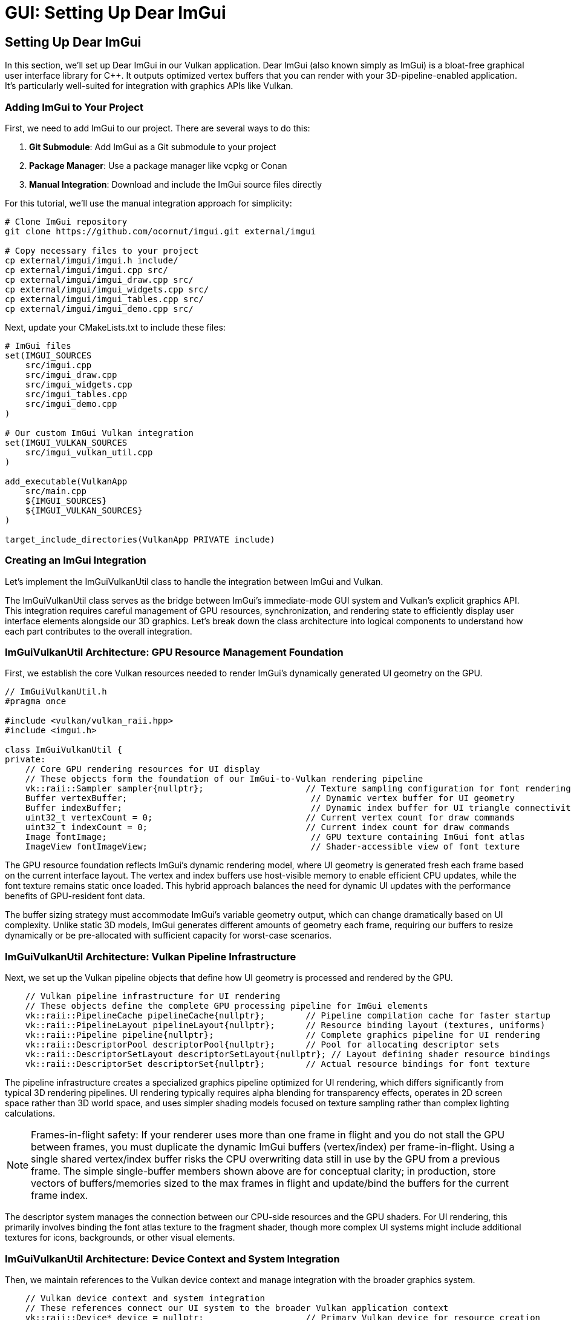 :pp: {plus}{plus}

= GUI: Setting Up Dear ImGui

== Setting Up Dear ImGui

In this section, we'll set up Dear ImGui in our Vulkan application. Dear ImGui (also known simply as ImGui) is a bloat-free graphical user interface library for C++. It outputs optimized vertex buffers that you can render with your 3D-pipeline-enabled application. It's particularly well-suited for integration with graphics APIs like Vulkan.

=== Adding ImGui to Your Project

First, we need to add ImGui to our project. There are several ways to do this:

1. *Git Submodule*: Add ImGui as a Git submodule to your project
2. *Package Manager*: Use a package manager like vcpkg or Conan
3. *Manual Integration*: Download and include the ImGui source files directly

For this tutorial, we'll use the manual integration approach for simplicity:

[source,bash]
----
# Clone ImGui repository
git clone https://github.com/ocornut/imgui.git external/imgui

# Copy necessary files to your project
cp external/imgui/imgui.h include/
cp external/imgui/imgui.cpp src/
cp external/imgui/imgui_draw.cpp src/
cp external/imgui/imgui_widgets.cpp src/
cp external/imgui/imgui_tables.cpp src/
cp external/imgui/imgui_demo.cpp src/
----


Next, update your CMakeLists.txt to include these files:

[source,cmake]
----
# ImGui files
set(IMGUI_SOURCES
    src/imgui.cpp
    src/imgui_draw.cpp
    src/imgui_widgets.cpp
    src/imgui_tables.cpp
    src/imgui_demo.cpp
)

# Our custom ImGui Vulkan integration
set(IMGUI_VULKAN_SOURCES
    src/imgui_vulkan_util.cpp
)

add_executable(VulkanApp
    src/main.cpp
    ${IMGUI_SOURCES}
    ${IMGUI_VULKAN_SOURCES}
)

target_include_directories(VulkanApp PRIVATE include)
----

=== Creating an ImGui Integration

Let's implement the ImGuiVulkanUtil class to handle the integration between ImGui and Vulkan.

The ImGuiVulkanUtil class serves as the bridge between ImGui's immediate-mode GUI system and Vulkan's explicit graphics API. This integration requires careful management of GPU resources, synchronization, and rendering state to efficiently display user interface elements alongside our 3D graphics. Let's break down the class architecture into logical components to understand how each part contributes to the overall integration.

=== ImGuiVulkanUtil Architecture: GPU Resource Management Foundation

First, we establish the core Vulkan resources needed to render ImGui's dynamically generated UI geometry on the GPU.

[source,cpp]
----
// ImGuiVulkanUtil.h
#pragma once

#include <vulkan/vulkan_raii.hpp>
#include <imgui.h>

class ImGuiVulkanUtil {
private:
    // Core GPU rendering resources for UI display
    // These objects form the foundation of our ImGui-to-Vulkan rendering pipeline
    vk::raii::Sampler sampler{nullptr};                    // Texture sampling configuration for font rendering
    Buffer vertexBuffer;                                    // Dynamic vertex buffer for UI geometry
    Buffer indexBuffer;                                     // Dynamic index buffer for UI triangle connectivity
    uint32_t vertexCount = 0;                              // Current vertex count for draw commands
    uint32_t indexCount = 0;                               // Current index count for draw commands
    Image fontImage;                                        // GPU texture containing ImGui font atlas
    ImageView fontImageView;                                // Shader-accessible view of font texture
----

The GPU resource foundation reflects ImGui's dynamic rendering model, where UI geometry is generated fresh each frame based on the current interface layout. The vertex and index buffers use host-visible memory to enable efficient CPU updates, while the font texture remains static once loaded. This hybrid approach balances the need for dynamic UI updates with the performance benefits of GPU-resident font data.

The buffer sizing strategy must accommodate ImGui's variable geometry output, which can change dramatically based on UI complexity. Unlike static 3D models, ImGui generates different amounts of geometry each frame, requiring our buffers to resize dynamically or be pre-allocated with sufficient capacity for worst-case scenarios.

=== ImGuiVulkanUtil Architecture: Vulkan Pipeline Infrastructure

Next, we set up the Vulkan pipeline objects that define how UI geometry is processed and rendered by the GPU.

[source,cpp]
----
    // Vulkan pipeline infrastructure for UI rendering
    // These objects define the complete GPU processing pipeline for ImGui elements
    vk::raii::PipelineCache pipelineCache{nullptr};        // Pipeline compilation cache for faster startup
    vk::raii::PipelineLayout pipelineLayout{nullptr};      // Resource binding layout (textures, uniforms)
    vk::raii::Pipeline pipeline{nullptr};                  // Complete graphics pipeline for UI rendering
    vk::raii::DescriptorPool descriptorPool{nullptr};      // Pool for allocating descriptor sets
    vk::raii::DescriptorSetLayout descriptorSetLayout{nullptr}; // Layout defining shader resource bindings
    vk::raii::DescriptorSet descriptorSet{nullptr};        // Actual resource bindings for font texture
----

The pipeline infrastructure creates a specialized graphics pipeline optimized for UI rendering, which differs significantly from typical 3D rendering pipelines. UI rendering typically requires alpha blending for transparency effects, operates in 2D screen space rather than 3D world space, and uses simpler shading models focused on texture sampling rather than complex lighting calculations.

[NOTE]
====
Frames-in-flight safety: If your renderer uses more than one frame in flight and you do not stall the GPU between frames, you must duplicate the dynamic ImGui buffers (vertex/index) per frame-in-flight. Using a single shared vertex/index buffer risks the CPU overwriting data still in use by the GPU from a previous frame. The simple single-buffer members shown above are for conceptual clarity; in production, store vectors of buffers/memories sized to the max frames in flight and update/bind the buffers for the current frame index.
====

The descriptor system manages the connection between our CPU-side resources and the GPU shaders. For UI rendering, this primarily involves binding the font atlas texture to the fragment shader, though more complex UI systems might include additional textures for icons, backgrounds, or other visual elements.

=== ImGuiVulkanUtil Architecture: Device Context and System Integration

Then, we maintain references to the Vulkan device context and manage integration with the broader graphics system.

[source,cpp]
----
    // Vulkan device context and system integration
    // These references connect our UI system to the broader Vulkan application context
    vk::raii::Device* device = nullptr;                    // Primary Vulkan device for resource creation
    vk::raii::PhysicalDevice* physicalDevice = nullptr;    // GPU hardware info for capability queries
    vk::raii::Queue* graphicsQueue = nullptr;              // Command submission queue for UI rendering
    uint32_t graphicsQueueFamily = 0;                      // Queue family index for validation
----

The device context integration demonstrates the explicit nature of Vulkan's resource management, where every operation requires specific device and queue references. Unlike higher-level graphics APIs that maintain global state, Vulkan requires explicit specification of which GPU device and command queue should handle each operation.

The queue family index enables validation and optimization by ensuring that UI rendering operations use compatible queue types. While UI rendering typically uses the same graphics queue as 3D rendering, some applications might benefit from dedicated queues for different rendering responsibilities.

=== ImGuiVulkanUtil Architecture: UI State and Rendering Configuration

After that, we manage UI-specific state including styling, rendering parameters, and dynamic update tracking.

[source,cpp]
----
    // UI state management and rendering configuration
    // These members control the visual appearance and dynamic behavior of the UI system
    ImGuiStyle vulkanStyle;                                 // Custom visual styling for Vulkan applications

    // Push constants for efficient per-frame parameter updates
    // This structure enables fast updates of transformation and styling data
    struct PushConstBlock {
        glm::vec2 scale;                                    // UI scaling factors for different screen sizes
        glm::vec2 translate;                                // Translation offset for UI positioning
    } pushConstBlock;

    // Dynamic state tracking for performance optimization
    bool needsUpdateBuffers = false;                        // Flag indicating buffer resize requirements

    // Modern Vulkan rendering configuration
    vk::PipelineRenderingCreateInfo renderingInfo{};        // Dynamic rendering setup parameters
    vk::Format colorFormat = vk::Format::eB8G8R8A8Unorm;   // Target framebuffer format
----

The styling and configuration management reflects ImGui's flexibility in visual presentation while maintaining compatibility with Vulkan's explicit rendering model. The push constants provide an efficient mechanism for updating per-frame parameters like screen resolution changes or UI scaling factors without requiring descriptor set updates.

The dynamic state tracking optimizes performance by avoiding unnecessary GPU resource updates when the UI layout remains stable between frames. This optimization becomes particularly important in applications with complex UIs where buffer updates could otherwise impact frame rates.

=== ImGuiVulkanUtil Architecture: Public Interface and Lifecycle Management

Finally, we define the external interface that applications use to integrate ImGui rendering into their Vulkan rendering pipeline.

[source,cpp]
----
public:
    // Lifecycle management for proper resource initialization and cleanup
    ImGuiVulkanUtil(vk::raii::Device& device, vk::raii::PhysicalDevice& physicalDevice,
                   vk::raii::Queue& graphicsQueue, uint32_t graphicsQueueFamily);
    ~ImGuiVulkanUtil();

    // Core functionality methods for ImGui integration
    void init(float width, float height);                   // Initialize ImGui context and configure display
    void initResources();                                    // Create all Vulkan resources for rendering
    void setStyle(uint32_t index);                          // Apply visual styling themes

    // Frame-by-frame rendering operations
    bool newFrame();                                         // Begin new ImGui frame and generate geometry
    void updateBuffers();                                    // Upload updated geometry to GPU buffers
    void drawFrame(vk::raii::CommandBuffer& commandBuffer); // Record rendering commands to command buffer

    // Input event handling for interactive UI elements
    void handleKey(int key, int scancode, int action, int mods); // Process keyboard input events
    bool getWantKeyCapture();                               // Query if ImGui wants keyboard focus
    void charPressed(uint32_t key);                         // Handle character input for text widgets
};
----

The public interface design balances ease of integration with performance considerations, separating one-time setup operations from per-frame rendering tasks. The initialization methods handle the expensive resource creation that should happen once during application startup, while the frame-by-frame methods focus on efficient updates and rendering.

The input handling interface enables proper integration with existing input systems, allowing ImGui to capture relevant events while passing through others to the main application. This cooperative approach ensures that UI elements can respond to user interaction without interfering with 3D scene controls or other input handling.

=== Implementing the ImGuiVulkanUtil Class

Now let's implement the methods of our ImGuiVulkanUtil class for the Vulkan implementation.

==== Constructor and Destructor

First, let's implement the constructor and destructor:

[source,cpp]
----
ImGuiVulkanUtil::ImGuiVulkanUtil(vk::raii::Device& device, vk::raii::PhysicalDevice& physicalDevice,
                               vk::raii::Queue& graphicsQueue, uint32_t graphicsQueueFamily)
    : device(&device), physicalDevice(&physicalDevice),
      graphicsQueue(&graphicsQueue), graphicsQueueFamily(graphicsQueueFamily),
      // Initialize buffers directly
      vertexBuffer(*device, 1,
                 vk::BufferUsageFlagBits::eVertexBuffer,
                 vk::MemoryPropertyFlagBits::eHostVisible | vk::MemoryPropertyFlagBits::eHostCoherent),
      indexBuffer(*device, 1,
                vk::BufferUsageFlagBits::eIndexBuffer,
                vk::MemoryPropertyFlagBits::eHostVisible | vk::MemoryPropertyFlagBits::eHostCoherent) {

    // Set up dynamic rendering info
    renderingInfo.colorAttachmentCount = 1;
    vk::Format formats[] = { colorFormat };
    renderingInfo.pColorAttachmentFormats = &colorFormat;
}

ImGuiVulkanUtil::~ImGuiVulkanUtil() {
    // Wait for device to finish operations before destroying resources
    if (device) {
        device->waitIdle();
    }

    // All resources are automatically cleaned up by their destructors
    // No manual cleanup needed

    // ImGui context is destroyed separately
}
----

==== Initialization

Next, let's implement the initialization methods:

[source,cpp]
----
void ImGuiVulkanUtil::init(float width, float height) {
    // Initialize ImGui context
    IMGUI_CHECKVERSION();
    ImGui::CreateContext();

    // Configure ImGui
    ImGuiIO& io = ImGui::GetIO();
    io.ConfigFlags |= ImGuiConfigFlags_NavEnableKeyboard;  // Enable keyboard controls
    io.ConfigFlags |= ImGuiConfigFlags_DockingEnable;      // Enable docking

    // Set display size
    io.DisplaySize = ImVec2(width, height);
    io.DisplayFramebufferScale = ImVec2(1.0f, 1.0f);

    // Set up style
    vulkanStyle = ImGui::GetStyle();
    vulkanStyle.Colors[ImGuiCol_TitleBg] = ImVec4(1.0f, 0.0f, 0.0f, 0.6f);
    vulkanStyle.Colors[ImGuiCol_TitleBgActive] = ImVec4(1.0f, 0.0f, 0.0f, 0.8f);
    vulkanStyle.Colors[ImGuiCol_MenuBarBg] = ImVec4(1.0f, 0.0f, 0.0f, 0.4f);
    vulkanStyle.Colors[ImGuiCol_Header] = ImVec4(1.0f, 0.0f, 0.0f, 0.4f);
    vulkanStyle.Colors[ImGuiCol_CheckMark] = ImVec4(0.0f, 1.0f, 0.0f, 1.0f);

    // Apply default style
    setStyle(0);
}

void ImGuiVulkanUtil::setStyle(uint32_t index) {
    ImGuiStyle& style = ImGui::GetStyle();

    switch (index) {
        case 0:
            // Custom Vulkan style
            style = vulkanStyle;
            break;
        case 1:
            // Classic style
            ImGui::StyleColorsClassic();
            break;
        case 2:
            // Dark style
            ImGui::StyleColorsDark();
            break;
        case 3:
            // Light style
            ImGui::StyleColorsLight();
            break;
    }
}
----

==== Resource Initialization

Now let's implement the method to initialize all Vulkan resources needed for ImGui rendering. This complex process involves several distinct steps that work together to create the GPU resources required for text and UI rendering.

=== Resource Initialization: Font Data Extraction and Memory Calculation

First extract font atlas data from ImGui and calculates the memory requirements for GPU storage.

[source,cpp]
----
void ImGuiVulkanUtil::initResources() {
    // Extract font atlas data from ImGui's internal font system
    // ImGui generates a texture atlas containing all glyphs needed for text rendering
    ImGuiIO& io = ImGui::GetIO();
    unsigned char* fontData;                    // Raw pixel data from font atlas
    int texWidth, texHeight;                    // Dimensions of the generated font atlas
    io.Fonts->GetTexDataAsRGBA32(&fontData, &texWidth, &texHeight);

    // Calculate total memory requirements for GPU transfer
    // Each pixel contains 4 bytes (RGBA) requiring precise memory allocation
    vk::DeviceSize uploadSize = texWidth * texHeight * 4 * sizeof(char);
----

The font data extraction represents the bridge between ImGui's CPU-based text rendering system and Vulkan's GPU-based texture pipeline. ImGui automatically generates a font atlas that combines all required character glyphs into a single texture, optimizing GPU memory usage and reducing draw calls during text rendering. The RGBA32 format provides full color and alpha support for anti-aliased text rendering.

=== Resource Initialization: GPU Image Creation and Memory Allocation

Next, create the GPU image resources that will store the font texture data in video memory.

[source,cpp]
----
    // Define image dimensions and create extent structure
    // Vulkan requires explicit specification of all image dimensions
    vk::Extent3D fontExtent{
        static_cast<uint32_t>(texWidth),        // Image width in pixels
        static_cast<uint32_t>(texHeight),       // Image height in pixels
        1                                       // Single layer (not a 3D texture or array)
    };

    // Create optimized GPU image for font texture storage
    // This image will be sampled by shaders during UI rendering
    fontImage = Image(*device, fontExtent, vk::Format::eR8G8B8A8Unorm,
                    vk::ImageUsageFlagBits::eSampled | vk::ImageUsageFlagBits::eTransferDst,
                    vk::MemoryPropertyFlagBits::eDeviceLocal);

    // Create image view for shader access
    // The image view defines how shaders interpret the raw image data
    fontImageView = ImageView(*device, fontImage.getHandle(), vk::Format::eR8G8B8A8Unorm,
                           vk::ImageAspectFlagBits::eColor);
----

The GPU image creation step establishes the foundation for efficient text rendering by allocating device-local memory that provides optimal access speeds for the GPU. The dual usage flags (eSampled | eTransferDst) enable both data upload operations and shader sampling, while the RGBA8_UNORM format ensures consistent color representation across different GPU architectures.

=== Resource Initialization — Staging Buffer Creation and Data Transfer

Next, we create a temporary staging buffer and transfer the font data from CPU memory to GPU memory.

[source,cpp]
----
    // Create staging buffer for efficient CPU-to-GPU data transfer
    // Host-visible memory allows direct CPU access for data upload
    Buffer stagingBuffer(*device, uploadSize, vk::BufferUsageFlagBits::eTransferSrc,
                       vk::MemoryPropertyFlagBits::eHostVisible | vk::MemoryPropertyFlagBits::eHostCoherent);

    // Map staging buffer memory and copy font data
    // Direct memory mapping provides the fastest path for data transfer
    void* data = stagingBuffer.map();                          // Map GPU memory to CPU address space
    memcpy(data, fontData, uploadSize);                        // Copy font atlas data to GPU memory
    stagingBuffer.unmap();                                     // Unmap memory to ensure data consistency
----

The staging buffer approach represents the most efficient method for transferring large amounts of data from CPU to GPU memory in Vulkan. Host-visible memory enables direct CPU access while host-coherent ensures that CPU writes are immediately visible to the GPU without requiring explicit cache flushes. This intermediate step is necessary because device-local memory (where the final image resides) is typically not directly accessible by the CPU.

=== Resource Initialization — Image Layout Transitions and Data Upload

Then, we manage the image layout transitions required for safe data transfer in Vulkan's explicit synchronization model.

[source,cpp]
----
    // Transition image to optimal layout for data reception
    // Vulkan requires explicit layout transitions for optimal performance and correctness
    transitionImageLayout(fontImage.getHandle(), vk::Format::eR8G8B8A8Unorm,
                         vk::ImageLayout::eUndefined, vk::ImageLayout::eTransferDstOptimal);

    // Execute the actual buffer-to-image copy operation
    // This transfers font data from staging buffer to the final GPU image
    copyBufferToImage(stagingBuffer.getHandle(), fontImage.getHandle(),
                     static_cast<uint32_t>(texWidth), static_cast<uint32_t>(texHeight));

    // Transition image to shader-readable layout for rendering
    // Final layout optimization enables efficient sampling during UI rendering
    transitionImageLayout(fontImage.getHandle(), vk::Format::eR8G8B8A8Unorm,
                         vk::ImageLayout::eTransferDstOptimal, vk::ImageLayout::eShaderReadOnlyOptimal);
----

The layout transition sequence ensures that the GPU memory subsystem can optimize its internal data arrangements for each operation type. The eTransferDstOptimal layout provides the best performance for receiving data uploads, while eShaderReadOnlyOptimal enables efficient texture sampling during rendering. These transitions include automatic memory barriers that synchronize access between different GPU pipeline stages.

=== Resource Initialization — Texture Sampling Configuration and Descriptor Management

Finally, we create the sampling configuration and descriptor resources needed for shader access to the font texture.

[source,cpp]
----
    // Configure texture sampling parameters for optimal text rendering
    // These settings directly impact text quality and performance
    vk::SamplerCreateInfo samplerInfo{};
    samplerInfo.magFilter = vk::Filter::eLinear;                    // Smooth scaling when magnified
    samplerInfo.minFilter = vk::Filter::eLinear;                    // Smooth scaling when minified
    samplerInfo.mipmapMode = vk::SamplerMipmapMode::eLinear;        // Smooth transitions between mip levels
    samplerInfo.addressModeU = vk::SamplerAddressMode::eClampToEdge;  // Prevent texture wrapping
    samplerInfo.addressModeV = vk::SamplerAddressMode::eClampToEdge;  // Clean edge handling
    samplerInfo.addressModeW = vk::SamplerAddressMode::eClampToEdge;  // 3D consistency
    samplerInfo.borderColor = vk::BorderColor::eFloatOpaqueWhite;   // White border for clamped areas

    sampler = device->createSampler(samplerInfo);                   // Create the GPU sampler object

    // Create descriptor pool for shader resource binding
    // Descriptors provide the interface between shaders and GPU resources
    vk::DescriptorPoolSize poolSize{vk::DescriptorType::eCombinedImageSampler, 1};

    vk::DescriptorPoolCreateInfo poolInfo{};
    poolInfo.flags = vk::DescriptorPoolCreateFlagBits::eFreeDescriptorSet;     // Allow individual descriptor set freeing
    poolInfo.maxSets = 2;                                                      // Maximum number of descriptor sets
    poolInfo.poolSizeCount = 1;                                                // Number of pool size specifications
    poolInfo.pPoolSizes = &poolSize;                                           // Pool size configuration

    descriptorPool = device->createDescriptorPool(poolInfo);                   // Create descriptor pool

    // Create descriptor set layout defining shader resource interface
    // This layout must match the binding declarations in the ImGui shaders
    vk::DescriptorSetLayoutBinding binding{};
    binding.descriptorType = vk::DescriptorType::eCombinedImageSampler;        // Combined texture and sampler
    binding.descriptorCount = 1;                                               // Single texture binding
    binding.stageFlags = vk::ShaderStageFlagBits::eFragment;                   // Used in fragment shader
    binding.binding = 0;                                                       // Shader binding point 0

    vk::DescriptorSetLayoutCreateInfo layoutInfo{};
    layoutInfo.bindingCount = 1;                                               // Number of bindings in layout
    layoutInfo.pBindings = &binding;                                           // Binding configuration array

    descriptorSetLayout = device->createDescriptorSetLayout(layoutInfo);       // Create layout object

    // Allocate descriptor set from pool using the defined layout
    // This creates the actual binding that connects GPU resources to shaders
    vk::DescriptorSetAllocateInfo allocInfo{};
    allocInfo.descriptorPool = *descriptorPool;                                // Source pool for allocation
    allocInfo.descriptorSetCount = 1;                                          // Number of sets to allocate
    vk::DescriptorSetLayout layouts[] = {*descriptorSetLayout};                // Layout template array
    allocInfo.pSetLayouts = layouts;                                           // Layout configuration

    descriptorSet = std::move(device->allocateDescriptorSets(allocInfo).front()); // Allocate and store set

    // Update descriptor set with actual font texture and sampler resources
    // This final step connects the physical GPU resources to the shader binding points
    vk::DescriptorImageInfo imageInfo{};
    imageInfo.imageLayout = vk::ImageLayout::eShaderReadOnlyOptimal;           // Expected image layout
    imageInfo.imageView = fontImageView.getHandle();                           // Font texture view
    imageInfo.sampler = *sampler;                                              // Texture sampler

    vk::WriteDescriptorSet writeSet{};
    writeSet.dstSet = *descriptorSet;                                          // Target descriptor set
    writeSet.descriptorCount = 1;                                              // Number of resources to bind
    writeSet.descriptorType = vk::DescriptorType::eCombinedImageSampler;       // Resource type
    writeSet.pImageInfo = &imageInfo;                                          // Image resource information
    writeSet.dstBinding = 0;                                                   // Binding point in shader

    device->updateDescriptorSets(1, &writeSet, 0, nullptr);                   // Execute the binding update

    // Create pipeline cache
    vk::PipelineCacheCreateInfo pipelineCacheInfo{};
    pipelineCache = device->createPipelineCache(pipelineCacheInfo);

    // Create pipeline layout
    vk::PushConstantRange pushConstantRange{};
    pushConstantRange.stageFlags = vk::ShaderStageFlagBits::eVertex;
    pushConstantRange.offset = 0;
    pushConstantRange.size = sizeof(PushConstBlock);

    vk::PipelineLayoutCreateInfo pipelineLayoutInfo{};
    pipelineLayoutInfo.setLayoutCount = 1;
    vk::DescriptorSetLayout setLayouts[] = {*descriptorSetLayout};
    pipelineLayoutInfo.pSetLayouts = setLayouts;
    pipelineLayoutInfo.pushConstantRangeCount = 1;
    pipelineLayoutInfo.pPushConstantRanges = &pushConstantRange;

    pipelineLayout = device->createPipelineLayout(pipelineLayoutInfo);

    // Create the graphics pipeline with dynamic rendering
    // ... (shader loading, pipeline state setup, etc.)

    // For brevity, we're omitting the full pipeline creation code here
    // In a real implementation, you would:
    // 1. Load the vertex and fragment shaders
    // 2. Set up all the pipeline state (vertex input, input assembly, rasterization, etc.)
    // 3. Include the renderingInfo in the pipeline creation to enable dynamic rendering
}
----

==== Frame Management and Rendering

Finally, let's implement the methods for frame management and rendering:

[source,cpp]
----
bool ImGuiVulkanUtil::newFrame() {
    // Start a new ImGui frame
    ImGui::NewFrame();

    // Create your UI elements here
    // For example:
    ImGui::Begin("Vulkan ImGui Demo");
    ImGui::Text("Hello, Vulkan!");
    if (ImGui::Button("Click me!")) {
        // Handle button click
    }
    ImGui::End();

    // End the frame
    ImGui::EndFrame();

    // Render to generate draw data
    ImGui::Render();

    // Check if buffers need updating
    ImDrawData* drawData = ImGui::GetDrawData();
    if (drawData && drawData->CmdListsCount > 0) {
        if (drawData->TotalVtxCount > vertexCount || drawData->TotalIdxCount > indexCount) {
            needsUpdateBuffers = true;
            return true;
        }
    }

    return false;
}

void ImGuiVulkanUtil::updateBuffers() {
    ImDrawData* drawData = ImGui::GetDrawData();
    if (!drawData || drawData->CmdListsCount == 0) {
        return;
    }

    // Calculate required buffer sizes
    vk::DeviceSize vertexBufferSize = drawData->TotalVtxCount * sizeof(ImDrawVert);
    vk::DeviceSize indexBufferSize = drawData->TotalIdxCount * sizeof(ImDrawIdx);

    // Resize buffers if needed
    if (drawData->TotalVtxCount > vertexCount) {
        // Recreate vertex buffer with new size
        vertexBuffer = Buffer(*device, vertexBufferSize,
                            vk::BufferUsageFlagBits::eVertexBuffer,
                            vk::MemoryPropertyFlagBits::eHostVisible | vk::MemoryPropertyFlagBits::eHostCoherent);
        vertexCount = drawData->TotalVtxCount;
    }

    if (drawData->TotalIdxCount > indexCount) {
        // Recreate index buffer with new size
        indexBuffer = Buffer(*device, indexBufferSize,
                           vk::BufferUsageFlagBits::eIndexBuffer,
                           vk::MemoryPropertyFlagBits::eHostVisible | vk::MemoryPropertyFlagBits::eHostCoherent);
        indexCount = drawData->TotalIdxCount;
    }

    // Upload data to buffers
    ImDrawVert* vtxDst = static_cast<ImDrawVert*>(vertexBuffer.map());
    ImDrawIdx* idxDst = static_cast<ImDrawIdx*>(indexBuffer.map());

    for (int n = 0; n < drawData->CmdListsCount; n++) {
        const ImDrawList* cmdList = drawData->CmdLists[n];
        memcpy(vtxDst, cmdList->VtxBuffer.Data, cmdList->VtxBuffer.Size * sizeof(ImDrawVert));
        memcpy(idxDst, cmdList->IdxBuffer.Data, cmdList->IdxBuffer.Size * sizeof(ImDrawIdx));
        vtxDst += cmdList->VtxBuffer.Size;
        idxDst += cmdList->IdxBuffer.Size;
    }

    vertexBuffer.unmap();
    indexBuffer.unmap();
}

==== Begin a rendering scope

Before issuing any UI draw commands, we open a dynamic rendering scope that targets the current framebuffer. This replaces vkCmdBeginRenderPass/EndRenderPass and keeps the UI pass lightweight.

[source,cpp]
----
void ImGuiVulkanUtil::drawFrame(vk::raii::CommandBuffer& commandBuffer) {
    ImDrawData* drawData = ImGui::GetDrawData();
    if (!drawData || drawData->CmdListsCount == 0) {
        return;
    }

    // Begin dynamic rendering
    vk::RenderingAttachmentInfo colorAttachment{};
    // Note: In a real implementation, you would set imageView, imageLayout,
    // loadOp, storeOp, and clearValue based on your swapchain image

    vk::RenderingInfo renderingInfo{};
    renderingInfo.renderArea = vk::Rect2D{{0, 0}, {static_cast<uint32_t>(drawData->DisplaySize.x),
                                                   static_cast<uint32_t>(drawData->DisplaySize.y)}};
    renderingInfo.layerCount = 1;
    renderingInfo.colorAttachmentCount = 1;
    renderingInfo.pColorAttachments = &colorAttachment;

    commandBuffer.beginRendering(renderingInfo);
----

At this point, commands affect the UI overlay only. Next we bind state that doesn’t change per draw.

==== Bind pipeline and set viewport

[source,cpp]
----
    // Bind the pipeline used for ImGui
    commandBuffer.bindPipeline(vk::PipelineBindPoint::eGraphics, *pipeline);

    // Configure viewport for UI pixel coordinates
    vk::Viewport viewport{};
    viewport.width = drawData->DisplaySize.x;
    viewport.height = drawData->DisplaySize.y;
    viewport.minDepth = 0.0f;
    viewport.maxDepth = 1.0f;
    commandBuffer.setViewport(0, viewport);
----

The pipeline has blending and raster states tailored for UI. The viewport maps ImGui’s coordinate system to the framebuffer.

==== Push per-frame constants

[source,cpp]
----
    // Convert from ImGui coordinates into NDC via a simple scale/translate
    pushConstBlock.scale = glm::vec2(2.0f / drawData->DisplaySize.x, 2.0f / drawData->DisplaySize.y);
    pushConstBlock.translate = glm::vec2(-1.0f);
    commandBuffer.pushConstants(*pipelineLayout, vk::ShaderStageFlagBits::eVertex,
                              0, sizeof(PushConstBlock), &pushConstBlock);
----

This keeps the shader simple and avoids per-vertex work for coordinate transforms.

==== Bind geometry buffers

[source,cpp]
----
    // We already filled these buffers this frame
    vk::Buffer vertexBuffers[] = { vertexBuffer.getHandle() };
    vk::DeviceSize offsets[] = { 0 };
    commandBuffer.bindVertexBuffers(0, 1, vertexBuffers, offsets);
    commandBuffer.bindIndexBuffer(indexBuffer.getHandle(), 0, vk::IndexType::eUint16);
----

==== Iterate command lists, set scissor, draw

[source,cpp]
----
    int vertexOffset = 0;
    int indexOffset = 0;

    for (int i = 0; i < drawData->CmdListsCount; i++) {
        const ImDrawList* cmdList = drawData->CmdLists[i];

        for (int j = 0; j < cmdList->CmdBuffer.Size; j++) {
            const ImDrawCmd* pcmd = &cmdList->CmdBuffer[j];

            // Clip per draw call
            vk::Rect2D scissor{};
            scissor.offset.x = std::max(static_cast<int32_t>(pcmd->ClipRect.x), 0);
            scissor.offset.y = std::max(static_cast<int32_t>(pcmd->ClipRect.y), 0);
            scissor.extent.width = static_cast<uint32_t>(pcmd->ClipRect.z - pcmd->ClipRect.x);
            scissor.extent.height = static_cast<uint32_t>(pcmd->ClipRect.w - pcmd->ClipRect.y);
            commandBuffer.setScissor(0, scissor);

            // Bind font (and any UI) textures for this draw
            commandBuffer.bindDescriptorSets(vk::PipelineBindPoint::eGraphics,
                                           *pipelineLayout, 0, *descriptorSet, {});

            // Issue indexed draw for this UI batch
            commandBuffer.drawIndexed(pcmd->ElemCount, 1, indexOffset, vertexOffset, 0);
            indexOffset += pcmd->ElemCount;
        }

        vertexOffset += cmdList->VtxBuffer.Size;
    }
----

Each ImDrawCmd provides a scissor rect that clips widgets efficiently without extra passes.

==== End the rendering scope

[source,cpp]
----
    // Close the rendering scope for the UI overlay
    commandBuffer.endRendering();
}
----

=== Input Handling

Let's implement the input handling methods:

[source,cpp]
----
void ImGuiVulkanUtil::handleKey(int key, int scancode, int action, int mods) {
    ImGuiIO& io = ImGui::GetIO();

    // This example uses GLFW key codes and actions, but you can adapt this
    // to work with any windowing library's input system

    // Map the platform-specific key action to ImGui's key state
    // In GLFW: GLFW_PRESS = 1, GLFW_RELEASE = 0
    const int KEY_PRESSED = 1;  // Generic key pressed value
    const int KEY_RELEASED = 0; // Generic key released value

    if (action == KEY_PRESSED)
        io.KeysDown[key] = true;
    if (action == KEY_RELEASED)
        io.KeysDown[key] = false;

    // Update modifier keys
    // These key codes are GLFW-specific, but you would use your windowing library's
    // equivalent key codes for other libraries
    const int KEY_LEFT_CTRL = 341;   // GLFW_KEY_LEFT_CONTROL
    const int KEY_RIGHT_CTRL = 345;  // GLFW_KEY_RIGHT_CONTROL
    const int KEY_LEFT_SHIFT = 340;  // GLFW_KEY_LEFT_SHIFT
    const int KEY_RIGHT_SHIFT = 344; // GLFW_KEY_RIGHT_SHIFT
    const int KEY_LEFT_ALT = 342;    // GLFW_KEY_LEFT_ALT
    const int KEY_RIGHT_ALT = 346;   // GLFW_KEY_RIGHT_ALT
    const int KEY_LEFT_SUPER = 343;  // GLFW_KEY_LEFT_SUPER
    const int KEY_RIGHT_SUPER = 347; // GLFW_KEY_RIGHT_SUPER

    io.KeyCtrl = io.KeysDown[KEY_LEFT_CTRL] || io.KeysDown[KEY_RIGHT_CTRL];
    io.KeyShift = io.KeysDown[KEY_LEFT_SHIFT] || io.KeysDown[KEY_RIGHT_SHIFT];
    io.KeyAlt = io.KeysDown[KEY_LEFT_ALT] || io.KeysDown[KEY_RIGHT_ALT];
    io.KeySuper = io.KeysDown[KEY_LEFT_SUPER] || io.KeysDown[KEY_RIGHT_SUPER];
}

bool ImGuiVulkanUtil::getWantKeyCapture() {
    return ImGui::GetIO().WantCaptureKeyboard;
}

void ImGuiVulkanUtil::charPressed(uint32_t key) {
    ImGuiIO& io = ImGui::GetIO();
    io.AddInputCharacter(key);
}
----

=== Using the ImGuiVulkanUtil Class

Now that we've implemented our ImGuiVulkanUtil class, let's see how to use it in a Vulkan application:

[source,cpp]
----
// In your application class
ImGuiVulkanUtil imGui;

// During initialization
void initImGui() {
    // Initialize ImGui directly
    imGui = ImGuiVulkanUtil(
        device,
        physicalDevice,
        graphicsQueue,
        graphicsQueueFamily
    );

    imGui.init(swapChainExtent.width, swapChainExtent.height);
    imGui.initResources(); // No renderPass needed with dynamic rendering
}

// In your render loop
void drawFrame() {
    // ... existing frame preparation code ...

    // Update ImGui
    if (imGui.newFrame()) {
        imGui.updateBuffers();
    }

    // Begin command buffer recording
    // Note: With dynamic rendering, we don't need to begin a render pass
    // The ImGui drawFrame method will handle dynamic rendering internally

    // Render scene using dynamic rendering
    // ...

    // Render ImGui (in multi-frame renderers, pass the current frame index to bind per-frame buffers)
    imGui.drawFrame(commandBuffer);

    // ... submit command buffer ...
}

// Input handling
// This example shows how to handle input with GLFW, but you can adapt this
// to work with any windowing library's input system

// Example key callback function for GLFW
void keyCallback(GLFWwindow* window, int key, int scancode, int action, int mods) {
    // First check if ImGui wants to capture this input
    imGui.handleKey(key, scancode, action, mods);

    // If ImGui doesn't want to capture the keyboard, process for your application
    if (!imGui.getWantKeyCapture()) {
        // Process key for your application
    }
}

// Example character input callback for GLFW
void charCallback(GLFWwindow* window, unsigned int codepoint) {
    imGui.charPressed(codepoint);
}

// With other windowing libraries, you would implement similar callback functions
// using their equivalent APIs and event systems

// Cleanup
void cleanup() {
    // ... existing cleanup code ...

    // ImGui will be automatically cleaned up when the application exits
    // No manual cleanup needed
}
----

=== Testing the Integration

To verify that our ImGui integration is working correctly, we can use the ImGui demo window, which showcases all of ImGui's features:

[source,cpp]
----
// In your ImGuiVulkanUtil::newFrame method
bool ImGuiVulkanUtil::newFrame() {
    ImGui::NewFrame();

    // Show the demo window
    ImGui::ShowDemoWindow();

    ImGui::EndFrame();
    ImGui::Render();

    // Check if buffers need updating
    // ...
}
----

With this implementation, you have a Vulkan implementation for ImGui that allows you to customize the rendering process to fit your specific needs.

In the next section, we'll explore how to handle input for both the GUI and the 3D scene.

link:01_introduction.adoc[Previous: Introduction] | link:03_input_handling.adoc[Next: Input Handling]

